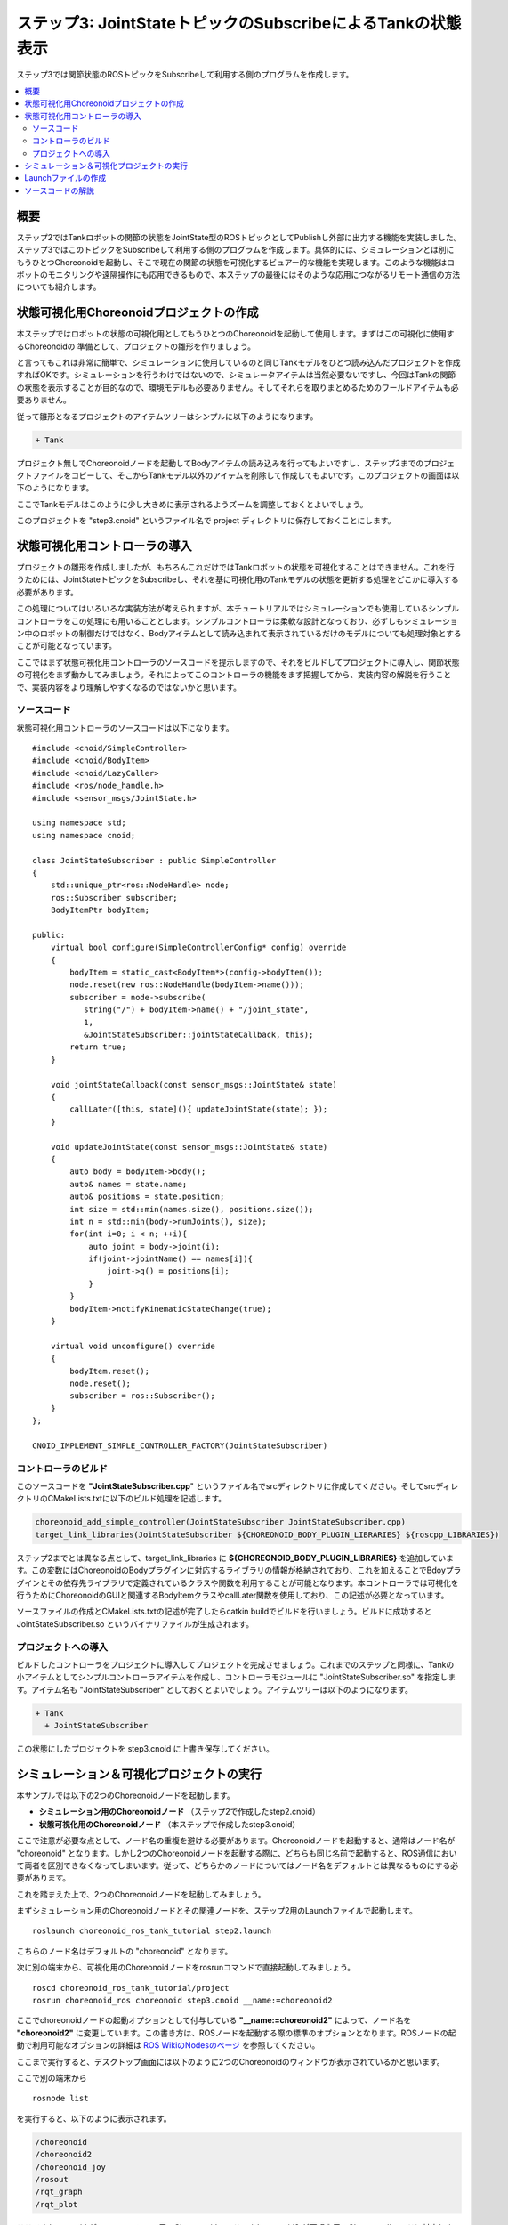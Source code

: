 ステップ3: JointStateトピックのSubscribeによるTankの状態表示
============================================================

ステップ3では関節状態のROSトピックをSubscribeして利用する側のプログラムを作成します。

.. contents::
   :local:

概要
----

ステップ2ではTankロボットの関節の状態をJointState型のROSトピックとしてPublishし外部に出力する機能を実装しました。ステップ3ではこのトピックをSubscribeして利用する側のプログラムを作成します。具体的には、シミュレーションとは別にもうひとつChoreonoidを起動し、そこで現在の関節の状態を可視化するビュアー的な機能を実現します。このような機能はロボットのモニタリングや遠隔操作にも応用できるもので、本ステップの最後にはそのような応用につながるリモート通信の方法についても紹介します。

状態可視化用Choreonoidプロジェクトの作成
----------------------------------------

本ステップではロボットの状態の可視化用としてもうひとつのChoreonoidを起動して使用します。まずはこの可視化に使用するChoreonoidの
準備として、プロジェクトの雛形を作りましょう。

と言ってもこれは非常に簡単で、シミュレーションに使用しているのと同じTankモデルをひとつ読み込んだプロジェクトを作成すればOKです。シミュレーションを行うわけではないので、シミュレータアイテムは当然必要ないですし、今回はTankの関節の状態を表示することが目的なので、環境モデルも必要ありません。そしてそれらを取りまとめるためのワールドアイテムも必要ありません。

従って雛形となるプロジェクトのアイテムツリーはシンプルに以下のようになります。

.. code-block:: none

 + Tank

プロジェクト無しでChoreonoidノードを起動してBodyアイテムの読み込みを行ってもよいですし、ステップ2までのプロジェクトファイルをコピーして、そこからTankモデル以外のアイテムを削除して作成してもよいです。このプロジェクトの画面は以下のようになります。

.. image:: images/step3project1.png
    :scale: 50%

ここでTankモデルはこのように少し大きめに表示されるようズームを調整しておくとよいでしょう。

このプロジェクトを "step3.cnoid" というファイル名で project ディレクトリに保存しておくことにします。


状態可視化用コントローラの導入
------------------------------

プロジェクトの雛形を作成しましたが、もちろんこれだけではTankロボットの状態を可視化することはできません。これを行うためには、JointStateトピックをSubscribeし、それを基に可視化用のTankモデルの状態を更新する処理をどこかに導入する必要があります。

この処理についてはいろいろな実装方法が考えられますが、本チュートリアルではシミュレーションでも使用しているシンプルコントローラをこの処理にも用いることとします。シンプルコントローラは柔軟な設計となっており、必ずしもシミュレーション中のロボットの制御だけではなく、Bodyアイテムとして読み込まれて表示されているだけのモデルについても処理対象とすることが可能となっています。

ここではまず状態可視化用コントローラのソースコードを提示しますので、それをビルドしてプロジェクトに導入し、関節状態の可視化をまず動かしてみましょう。それによってこのコントローラの機能をまず把握してから、実装内容の解説を行うことで、実装内容をより理解しやすくなるのではないかと思います。

ソースコード
~~~~~~~~~~~~

.. highlight:: c++
   :linenothreshold: 7

状態可視化用コントローラのソースコードは以下になります。 ::

 #include <cnoid/SimpleController>
 #include <cnoid/BodyItem>
 #include <cnoid/LazyCaller>
 #include <ros/node_handle.h>
 #include <sensor_msgs/JointState.h>
 
 using namespace std;
 using namespace cnoid;
 
 class JointStateSubscriber : public SimpleController
 {
     std::unique_ptr<ros::NodeHandle> node;
     ros::Subscriber subscriber;
     BodyItemPtr bodyItem;
 
 public:
     virtual bool configure(SimpleControllerConfig* config) override
     {
         bodyItem = static_cast<BodyItem*>(config->bodyItem());
         node.reset(new ros::NodeHandle(bodyItem->name()));
         subscriber = node->subscribe(
            string("/") + bodyItem->name() + "/joint_state",
            1,
            &JointStateSubscriber::jointStateCallback, this);
         return true;
     }
 
     void jointStateCallback(const sensor_msgs::JointState& state)
     {
         callLater([this, state](){ updateJointState(state); });
     }
 
     void updateJointState(const sensor_msgs::JointState& state)
     {
         auto body = bodyItem->body();
         auto& names = state.name;
         auto& positions = state.position;
         int size = std::min(names.size(), positions.size());
         int n = std::min(body->numJoints(), size);
         for(int i=0; i < n; ++i){
             auto joint = body->joint(i);
             if(joint->jointName() == names[i]){
                 joint->q() = positions[i];
             }
         }
         bodyItem->notifyKinematicStateChange(true);
     }
 
     virtual void unconfigure() override
     {
         bodyItem.reset();
         node.reset();
         subscriber = ros::Subscriber();
     }
 };
 
 CNOID_IMPLEMENT_SIMPLE_CONTROLLER_FACTORY(JointStateSubscriber)

.. _ros_tank_tutorial_step3_build:

コントローラのビルド
~~~~~~~~~~~~~~~~~~~~

このソースコードを **"JointStateSubscriber.cpp**" というファイル名でsrcディレクトリに作成してください。そしてsrcディレクトリのCMakeLists.txtに以下のビルド処理を記述します。

.. code-block:: cmake

 choreonoid_add_simple_controller(JointStateSubscriber JointStateSubscriber.cpp)
 target_link_libraries(JointStateSubscriber ${CHOREONOID_BODY_PLUGIN_LIBRARIES} ${roscpp_LIBRARIES})

ステップ2までとは異なる点として、target_link_libraries に **${CHOREONOID_BODY_PLUGIN_LIBRARIES}** を追加しています。この変数にはChoreonoidのBodyプラグインに対応するライブラリの情報が格納されており、これを加えることでBdoyプラグインとその依存先ライブラリで定義されているクラスや関数を利用することが可能となります。本コントローラでは可視化を行うためにChoreonoidのGUIと関連するBodyItemクラスやcallLater関数を使用しており、この記述が必要となっています。

ソースファイルの作成とCMakeLists.txtの記述が完了したらcatkin buildでビルドを行いましょう。ビルドに成功すると JointStateSubscriber.so というバイナリファイルが生成されます。

プロジェクトへの導入
~~~~~~~~~~~~~~~~~~~~

ビルドしたコントローラをプロジェクトに導入してプロジェクトを完成させましょう。これまでのステップと同様に、Tankの小アイテムとしてシンプルコントローラアイテムを作成し、コントローラモジュールに "JointStateSubscriber.so" を指定します。アイテム名も "JointStateSubscriber" としておくとよいでしょう。アイテムツリーは以下のようになります。

.. code-block:: none

 + Tank
   + JointStateSubscriber

この状態にしたプロジェクトを step3.cnoid に上書き保存してください。


シミュレーション＆可視化プロジェクトの実行
------------------------------------------

.. highlight:: sh

本サンプルでは以下の2つのChoreonoidノードを起動します。

* **シミュレーション用のChoreonoidノード** （ステップ2で作成したstep2.cnoid）
* **状態可視化用のChoreonoidノード** （本ステップで作成したstep3.cnoid）

ここで注意が必要な点として、ノード名の重複を避ける必要があります。Choreonoidノードを起動すると、通常はノード名が "choreonoid" となります。しかし2つのChoreonoidノードを起動する際に、どちらも同じ名前で起動すると、ROS通信において両者を区別できなくなってしまいます。従って、どちらかのノードについてはノード名をデフォルトとは異なるものにする必要があります。

これを踏まえた上で、2つのChoreonoidノードを起動してみましょう。

まずシミュレーション用のChoreonoidノードとその関連ノードを、ステップ2用のLaunchファイルで起動します。  ::

 roslaunch choreonoid_ros_tank_tutorial step2.launch

こちらのノード名はデフォルトの "choreonoid" となります。

次に別の端末から、可視化用のChoreonoidノードをrosrunコマンドで直接起動してみましょう。 ::

 roscd choreonoid_ros_tank_tutorial/project
 rosrun choreonoid_ros choreonoid step3.cnoid __name:=choreonoid2

ここでchoreonoidノードの起動オプションとして付与している **"__name:=choreonoid2"** によって、ノード名を **"choreonoid2"** に変更しています。この書き方は、ROSノードを起動する際の標準のオプションとなります。ROSノードの起動で利用可能なオプションの詳細は `ROS WikiのNodesのページ <http://wiki.ros.org/Nodes>`_ を参照してください。

ここまで実行すると、デスクトップ画面には以下のように2つのChoreonoidのウィンドウが表示されているかと思います。

.. image:: images/step3-projects.png
    :scale: 33%

ここで別の端末から ::

 rosnode list

を実行すると、以下のように表示されます。

.. code-block:: none

 /choreonoid
 /choreonoid2
 /choreonoid_joy
 /rosout
 /rqt_graph
 /rqt_plot

ここで /choreonoid がシミュレーション用のChoreonoidノード、 /choreonoid2 が可視化用のChoreonodiノードに対応します。このように2つのChoreonoidノードが表示されていればOKです。

ではゲームパッドでTankロボットを動かしてみましょう。砲身を動かすと、その動きにあわせて可視化用Choreonoid上のTankモデルの関節角度も変化するかと思います。また、Tankロボットを動かして砲身を壁にぶつけたりすると、その分砲身の関節も反力で多少動きますが、その動きも可視化用Choreonoid上で表示されるかと思います。そのような挙動になっていれば、本プロジェクトはうまく動いています。

Launchファイルの作成
--------------------

.. highlight:: xml

先程は可視化用のChoreonoidノードをrosrunコマンドで直接起動しましたが、この操作もLaunchファイルにまとめて、本サンプルの実行で使用する全てのノードを一度に起動できるようにしましょう。以下の内容で step3.launch というファイルをlaunchディレクトリに作成します。 ::

 <launch>
   <node pkg="choreonoid_joy" name="choreonoid_joy" type="node" />
   <node pkg="choreonoid_ros" name="choreonoid" type="choreonoid"
         args="$(find choreonoid_ros_tank_tutorial)/project/step2.cnoid --start-simulation" />
   <node pkg="rqt_graph" name="rqt_graph" type="rqt_graph" />
   <node pkg="rqt_plot" name="rqt_plot" type="rqt_plot"
         args="/Tank/joint_state/position[0] /Tank/joint_state/position[1]" />
   <node pkg="choreonoid_ros" name="choreonoid2" type="choreonoid"
         args="$(find choreonoid_ros_tank_tutorial)/project/step3.cnoid" />
 </launch>

最後のnodeタグの記述が可視化用Choreonoidノードに対応しています。ここで ::

 name="choreonoid2"

という記述により、このノードの名前を変更しています。このようにLaunchファイルではノード名の変更を簡潔に記述することができます。

.. highlight:: sh

このLaunchファイルを ::

 roslaunch choreonoid_ros_tank_tutorial step3.launch

として起動することで、本サンプルを実行できます。


ソースコードの解説
------------------

.. highlight:: c++

コントローラJointStateSubscriberのソースコードを解説します。

本コントローラでも、ステップ1のJoyInputControllerと同様に、roscppのSubscriberクラスを用いてトピックのSubscribeを行っています。従ってroscppにおけるSubscriberのコーディングという点では両者は本質的に同じです。ただしJoyInputControllerはTankロボットの制御を行うものでしたが、JointStateSubscriberでは制御は行わずにモデルの状態を直接更新するというもので、Choreonoid上での利用方法が異なっており、その点でコードにも違いが出てきます。Choreonoidではシミュレーション対象のロボットの制御だけでなく、今回のような可視化に使うこともできるという意識で読んでいただけると、以下の解説がより有益なものになるのではないかと思います。

今回のソースでは新たに2つのヘッダを導入しています。まず ::

 #include <cnoid/BodyItem>

でBodyItemクラスを使えるようにしています。BodyItemはBodyプラグインで定義されているクラスで、ロボットのモデルに対応するBodyオブジェクトをChoreonoidのGUI上で操作できるようにするためのものです。通常コントローラは特定のGUIには依存しないように実装されますが、今回はGUI上のモデルを直接更新することがそもそもの目的なので、BodyItemを使用するようにしています。

また、 ::

 #include <cnoid/LazyCaller>

によって、callLaterという関数を使えるようにしています。この関数については後ほど解説しますが、これもGUIと関連するもので、ChoreonoidのBaseモジュールで定義されているものです。

これらのクラスや関数を使用するためには、対応するライブラリを追加でリンクする必要があります。具体的にはlibCnoidBaseやlibCnoidBodyPluginといったライブラリです。 :ref:`ros_tank_tutorial_step3_build` にてリンクするライブラリを追加していたのはこのためです。

メンバ変数のうち ::

 std::unique_ptr<ros::NodeHandle> node;
 ros::Subscriber subscriber;

については、ステップ1のJoyInputControllerで使用しているものと同じです。ROSのノードハンドルとSubscriberに対応するもので、これらのオブジェクトによってSubscribeの処理を行います。 ::

 BodyItemPtr bodyItem;

は上述のBodyItemに対応するポインタ変数です。BodyItemのポインタ型は通常 ::

 BodyItem*

となりますが、BodyItemPtrはこのスマートポインタ版で、この型を用いることで指しているオブジェクトを維持するようになります。あまり無いとは思いますが、通信をしている最中に可視化用Choreonoidノード上でTankのアイテムを削除すると、タイミングによっては削除後にモデルの更新処理が呼ばれてしまうこともあり得るため、念の為スマートポインタ版を使っています。 ::

 virtual bool configure(SimpleControllerConfig* config) override
 {

configure関数はコントローラがプロジェクトに導入されて対象のBodyアイテムと関連付けられた時に呼ばれる関数です。ここでSubscribeの初期化処理を行います。まず ::

 bodyItem = static_cast<BodyItem*>(config->bodyItem());

で、状態更新の対象となるBodyアイテムを取得しています。この部分はstatic_castを用いたややトリッキーな記述となっていますが、これは元々シンプルコントローラがGUIに依存しないクラスとして定義されているためです。そのようなシンプルコントローラであっても、今回の例のようにGUIと連携できると便利なことがあります。そこで例外的ではありますがSimpleControllerConfigのbodyItem関数によってBodyItemオブジェクトも取得できるようになっています。ただし直接は依存していないライブラリに含まれる型をそのまま返すことはできませんので、この関数はベースとなるReference型のポインタを返すようになっており、利用側ではそれをBodyItem型にキャストする必要があります。少しややこしいですが、シンプルコントローラからBodyItemを利用する場合はとりあえずこのように書くことになります。 ::

 node.reset(new ros::NodeHandle(bodyItem->name()));

これまでのステップと同様にROSノードのハンドルを生成しています。 ::

 subscriber = node->subscribe(
     string("/") + bodyItem->name() + "/joint_state",
     1,
     &JointStateSubscriber::jointStateCallback, this);

こちらもステップ1と同様で、Subscriberを生成しています。

第一引数に与えているトピック名は "/Tank/joint_state" となり、ステップ2のJointStateOutputControllerがPublishするトピックの名前と一致しています。トピック名を対象Bodyアイテムの名前を基に生成しているのは、他のモデルでも適用できるようにするためです。

第二引数についてはキューサイズで、ステップ1と同様に、最新の情報を得られればよいものとして、1に設定しています。

第三引数もステップ1と同様にメンバ関数の形式でコールバック関数を指定しています。そのコールバック関数は以下のように実装しています。 ::

 void jointStateCallback(const sensor_msgs::JointState& state)
 {
     callLater([this, state](){ updateJointState(state); });
 }


新しいJointStateがSubscribeされる度にこの関数が呼ばれます。

ここの処理がステップ1のJoyInputControllerとは特に異なる部分です。JoyInputControllerでは制御を行うcontrol関数が定期的に呼ばれるので、コールバック関数ではデータ交換用の変数を更新するだけでした。しかし本コントローラは制御とは関係なくモデルを更新するものなので、そのための処理をここから実行する必要があります。ただし更新処理をこの関数内で直接行ってはいけません。何故かと言うと、コールバックが呼ばれるスレッドは通常のスレッド（メインスレッド）とは異なるからです。Subscribeというのは受信用ポートへの入力によってトリガーされる非同期処理で、そのための専用のスレッドで処理されます。一方でモデルはGUIを稼働しているメインスレッド内で管理されています。この場合Subscribe用のスレッドからメインスレッドのオブジェクトに直接アクセスすることはできません。ではどのようにすればよいかと言うと、メインスレッド内ではGUIを稼働するためのイベントループというものがあり、そこにイベントを投じることで、別スレッドからメインスレッドへの処理の転送を実現できます。これを行う関数がcallLaterで、この関数はどのスレッドからも実行することができ、引数として与えた関数はイベントループを経由してメインスレッド上で実行されます。

なおSubscribeされたJointState型のデータは、callLaterに与えたラムダ式でキャプチャしていて、この際データが（キャプチャ後の）別変数にコピーされています。このコピー処理により、JointStateデータに関しては排他処理を行う必要はありません。

.. note:: シミュレーション対象のロボットの制御を行う場合、制御対象のロボットモデルに同じ方法でアクセスすることはできません。シミュレーションにおける物理計算もまた別スレッドで処理されており、そこで使用するBodyオブジェクトはシミュレーション初期化時にメインスレッドからコピーされたものだからです。これはメインスレッドで管理されているBodyオブジェクトとは異なりますので、逆にメインスレッドから処理することはできないのです。このためシンプルコントローラでは専用の :ref:`simulation-implement-controller-simple-controller-io` を介してBodyオブジェクトにアクセスするようになっています。

ではメインスレッドから実行されるモデル更新処理をみてみましょう。この処理を実装しているのが以下の関数になります。 ::

 void updateJointState(const sensor_msgs::JointState& state)
 {
     ....
 }

まず更新対象のBodyオブジェクトを取得しています。 ::

 auto body = bodyItem->body();

このようにBodyアイテム経由で取得できますが、これはもともとconfigure関数のconfigから ::

 config->body()

として得られるものと同じオブジェクトです。

次に ::

 auto& names = state.name;
 auto& positions = state.position;

としてJointState型のデータが有する名前の配列と関節変位の配列について参照を定義しています。これは単純にこれ以下のコードを簡潔に記述するためです。 ::

 int size = std::min(names.size(), positions.size());
 int n = std::min(body->numJoints(), size);





